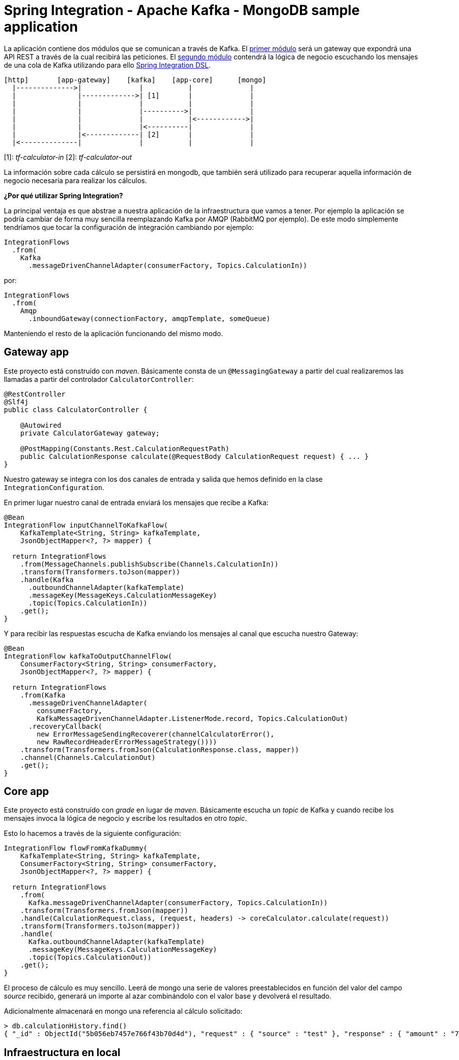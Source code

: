 = Spring Integration - Apache Kafka - MongoDB sample application

La aplicación contiene dos módulos que se comunican a través de Kafka. El
https://github.com/labcabrera/sample-spring-integration-kafka/tree/master/tariff-calculator-gateway[primer módulo]
será un gateway que expondrá una API REST a través de la cual recibirá las peticiones.
El
https://github.com/labcabrera/sample-spring-integration-kafka/tree/master/tariff-calculator-core[segundo módulo]
contendrá la lógica de negocio escuchando los mensajes de una cola de Kafka utilizando para
ello
https://github.com/spring-projects/spring-integration-java-dsl/wiki/spring-integration-java-dsl-reference[Spring Integration DSL].

[source]
----
[http]       [app-gateway]    [kafka]    [app-core]      [mongo]
  |-------------->|              |           |              |
  |               |------------->| [1]       |              |
  |               |              |           |              |
  |               |              |---------->|              |
  |               |              |           |<------------>|
  |               |              |<----------|              |
  |               |<-------------| [2]       |              |
  |<--------------|              |           |              |          
----

[1]: _tf-calculator-in_
[2]: _tf-calculator-out_

La información sobre cada cálculo se persistirá en mongodb, que también será utilizado para
recuperar aquella información de negocio necesaria para realizar los cálculos.

*¿Por qué utilizar Spring Integration?*

La principal ventaja es que abstrae a nuestra aplicación de la infraestructura que vamos a tener. Por ejemplo la
aplicación se podría cambiar de forma muy sencilla reemplazando Kafka por AMQP (RabbitMQ por ejemplo). De este
modo simplemente tendríamos que tocar la configuración de integración cambiando por ejemplo:

[source,java]
----
IntegrationFlows
  .from(
    Kafka
      .messageDrivenChannelAdapter(consumerFactory, Topics.CalculationIn))
----

por:

[source,java]
----
IntegrationFlows
  .from(
    Amqp
      .inboundGateway(connectionFactory, amqpTemplate, someQueue)
----

Manteniendo el resto de la aplicación funcionando del mismo modo.

== Gateway app

Este proyecto está construído con _maven_. Básicamente consta de un `@MessagingGateway` a partir del cual realizaremos
las llamadas a partir del controlador `CalculatorController`:

[source,java]
----
@RestController
@Slf4j
public class CalculatorController {

    @Autowired
    private CalculatorGateway gateway;

    @PostMapping(Constants.Rest.CalculationRequestPath)
    public CalculationResponse calculate(@RequestBody CalculationRequest request) { ... }
}
----

Nuestro gateway se integra con los dos canales de entrada y salida que hemos definido en la clase `IntegrationConfiguration`.

En primer lugar nuestro canal de entrada enviará los mensajes que recibe a Kafka:

[source,java]
----
@Bean
IntegrationFlow inputChannelToKafkaFlow(
    KafkaTemplate<String, String> kafkaTemplate,
    JsonObjectMapper<?, ?> mapper) {

  return IntegrationFlows
    .from(MessageChannels.publishSubscribe(Channels.CalculationIn))
    .transform(Transformers.toJson(mapper))
    .handle(Kafka
      .outboundChannelAdapter(kafkaTemplate)
      .messageKey(MessageKeys.CalculationMessageKey)
      .topic(Topics.CalculationIn))
    .get();
}
----

Y para recibir las respuestas escucha de Kafka enviando los mensajes al canal que escucha nuestro Gateway:

[source,java]
----
@Bean
IntegrationFlow kafkaToOutputChannelFlow(
    ConsumerFactory<String, String> consumerFactory,
    JsonObjectMapper<?, ?> mapper) {

  return IntegrationFlows
    .from(Kafka
      .messageDrivenChannelAdapter(
        consumerFactory,
        KafkaMessageDrivenChannelAdapter.ListenerMode.record, Topics.CalculationOut)
      .recoveryCallback(
        new ErrorMessageSendingRecoverer(channelCalculatorError(),
        new RawRecordHeaderErrorMessageStrategy())))
    .transform(Transformers.fromJson(CalculationResponse.class, mapper))
    .channel(Channels.CalculationOut)
    .get();
}
----

== Core app

Este proyecto está construído con _grade_ en lugar de _maven_. Básicamente escucha un _topic_ de Kafka y cuando recibe
los mensajes invoca la lógica de negocio y escribe los resultados en otro _topic_.

Esto lo hacemos a través de la siguiente configuración:

[source,java]
----
IntegrationFlow flowFromKafkaDummy(
    KafkaTemplate<String, String> kafkaTemplate,
    ConsumerFactory<String, String> consumerFactory,
    JsonObjectMapper<?, ?> mapper) {

  return IntegrationFlows
    .from(
      Kafka.messageDrivenChannelAdapter(consumerFactory, Topics.CalculationIn))
    .transform(Transformers.fromJson(mapper))
    .handle(CalculationRequest.class, (request, headers) -> coreCalculator.calculate(request))
    .transform(Transformers.toJson(mapper))
    .handle(
      Kafka.outboundChannelAdapter(kafkaTemplate)
      .messageKey(MessageKeys.CalculationMessageKey)
      .topic(Topics.CalculationOut))
    .get();
}
----

El proceso de cálculo es muy sencillo. Leerá de mongo una serie de valores preestablecidos en función del valor
del campo _source_ recibido, generará un importe al azar combinándolo con el valor base y devolverá el resultado.

Adicionalmente almacenará en mongo una referencia al cálculo solicitado:

----
> db.calculationHistory.find()
{ "_id" : ObjectId("5b056eb7457e766f43b70d4d"), "request" : { "source" : "test" }, "response" : { "amount" : "72.11", "calculated" : ISODate("2018-05-23T13:37:59.948Z") }, "_class" : "org.lab.tariff.calculator.core.domain.CalculationHistory" }
----

== Infraestructura en local

Para este ejemplo utilizaremos la siguiente versión dockerizada de Kafka https://hub.docker.com/r/wurstmeister/kafka/[wurstmeister/kafka]. Esta
está basada en una versión _1.1.0_ de Kafka. Hay que tener en cuenta que para que funcione el ejemplo necesitamos una versión _0.11_ o superior
por la versión de https://github.com/spring-projects/spring-integration-kafka[spring-integration-kafka] utilizada.

En primer lugar adaptaremos nuestro _docker-compose.yml_ (dentro del repositorio está en la carpeta _env_) actualizando
el _KAFKA_ADVERTISED_HOST_NAME_ la IP de nuestro bridge de docker (podemos consultarla ejecutando el comando _docker
network inspect bridge_):

[source,yml]
----
version: '2'
services:

  zookeeper:
    image: wurstmeister/zookeeper
    container_name: "tf-zookeeper"
    ports:
      - "2181:2181"

  kafka:
    image: wurstmeister/kafka
    container_name: "tf-kafka"
    ports:
      - "9092"
    environment:
      KAFKA_ADVERTISED_HOST_NAME: 172.17.0.1
      KAFKA_ZOOKEEPER_CONNECT: zookeeper:2181
      KAFKA_CREATE_TOPICS: "tf-calculator-in:1:3,tf-calculator-out:1:1:compact"
    volumes:
      - /var/run/docker.sock:/var/run/docker.sock

  mongodb:
    image: mongo:latest
    container_name: "tf-mongodb"
    environment:
      - MONGO_DATA_DIR=/data/db
      - MONGO_LOG_DIR=/dev/null
    #volumes:
    #  - ./data/db:/data/db
    ports:
      - 27017:27017
    command: mongod --smallfiles --logpath=/dev/null # --quiet

---- 

Una vez actualizada levantaremos los contenedores a través del comando:

----
docker-compose up -d
----

Una vez estén levantados los contenedores de mongodb, zookeeper y kafka consultaremos la IP de kafka para actualizar nuestra
configuración:

[source,bash]
----
lab@lab:~/repositories/labcabrera/sample-spring-integration-kafka$ docker network ls
NETWORK ID          NAME                DRIVER              SCOPE
047b473973a4        bridge              bridge              local
2bf80c4e2616        env_default         bridge              local
c52e5dc6a807        host                host                local
89657ae6adc9        none                null                local
lab@lab:~/repositories/labcabrera/sample-spring-integration-kafka$ docker network inspect env_default 
[
    {
        "Name": "env_default",
        "Id": "2bf80c4e2616b0958fc8885eaae34082c5b87119f88aedd257ef5a2b88b1e050",
        "Created": "2018-05-23T12:18:04.801746254+01:00",
        "Scope": "local",
        "Driver": "bridge",
        "EnableIPv6": false,
        "IPAM": {
            "Driver": "default",
            "Options": null,
            "Config": [
                {
                    "Subnet": "172.18.0.0/16",
                    "Gateway": "172.18.0.1"
                }
            ]
        },
        "Internal": false,
        "Attachable": false,
        "Ingress": false,
        "ConfigFrom": {
            "Network": ""
        },
        "ConfigOnly": false,
        "Containers": {
            "28f92d58d984d74d74d380a0e3893d0fe418590fce09ef4f447832f2facd2d83": {
                "Name": "tf-mongodb",
                "EndpointID": "769e86f49265a1fdcaf404aa5c5276c3b708618961207c9f88dc2f921a35d6d3",
                "MacAddress": "02:42:ac:12:00:02",
                "IPv4Address": "172.18.0.2/16",
                "IPv6Address": ""
            },
            "2b30d547f0cffc1d4d4923034f816d03f91cfea00501f3b7e909c4284fda57c6": {
                "Name": "tf-kafka",
                "EndpointID": "963c7aecd8bb5ccff8d5b8fd34372f72fa27aae150e58710fccb8d81200ac283",
                "MacAddress": "02:42:ac:12:00:04",
                "IPv4Address": "172.18.0.4/16",
                "IPv6Address": ""
            },
            "8eb3f74bd3afbc13869de0bccc7e8b07597eaad8a0d168778ee46d395f340317": {
                "Name": "tf-zookeeper",
                "EndpointID": "ce1bb3233e85030cca19657bb210fe700fb325df4b89daf4dfdfe7f8b0edfa93",
                "MacAddress": "02:42:ac:12:00:03",
                "IPv4Address": "172.18.0.3/16",
                "IPv6Address": ""
            }
        },
        "Options": {},
        "Labels": {}
    }
]

----

En este caso el valor 172.18.0.4 será el que estableceremos en nuestro _yml_ de configuración tanto del proyecto core como del gateway.

////
----
# metodo anterior no valido por problemas de incompatibilidad de la version de kafka con la de spring
docker pull spotify/kafka
docker run -d -p 2181:2181 -p 9092:9092 --env ADVERTISED_HOST=localhost --env ADVERTISED_PORT=9092 --name kafka spotify/kafka
docker exec kafka /opt/kafka_2.11-0.10.1.0/bin/kafka-topics.sh --create --zookeeper localhost:2181 --replication-factor 1 --partitions 1 --topic tf-calculator-in
docker exec kafka /opt/kafka_2.11-0.10.1.0/bin/kafka-topics.sh --create --zookeeper localhost:2181 --replication-factor 1 --partitions 1 --topic tf-calculator-out
----
////

== Probado el sistema localmente

En local podemos hacer una petición a la API REST para que envíe el mensaje a Kafka.

----
$ curl -d '{"source":"test"}' -H "Content-Type: application/json" http://localhost:8080/api/v1/calculator
{"reference":"5b056eb7457e766f43b70d4d","amount":72.11,"calculated":"2018-05-23T13:37:59.948+0000"}
----

También podremos hacer la petición utilizando la integración de Swagger proporcionada por http://springfox.github.io/springfox/[SpringFox]:

http://localhost:8080/swagger-ui.html

image::https://raw.githubusercontent.com/labcabrera/sample-spring-integration-kafka/master/docs/swagger-ui-capture.png[Swagger-UI]

== Generación de las imágenes de docker

=== Plugin usando gradle

Para crear la imagen docker se utiliza el plugin https://github.com/palantir/gradle-docker[palantir] de gradle.

Para crear la imagen simplemente ejecutaremos:

----
$ gradle build docker
----

Y después simplemente tendremos que ejecutar nuestra imagen del modo habitual:

----
$ docker run -i -p PORT:PORT -t labcabrera/tariff-calculator-core
---- 

A partir del plugin también podemos hacer el push a https://hub.docker.com/[Docker Hub]:

----
$ gradle dockerPush
----

=== Plugin usando maven

TODO

////
== Siguientes pasos

* Integración PAAS: service discovery / distributed configuration
* Gestión de canales de errores
* Registro dinámico de pipelines con Spring DSL
////

== Referencias

* https://kafka.apache.org/[Apache Kafka]
* https://github.com/spring-projects/spring-integration-samples/tree/master/dsl/kafka-dsl
* https://github.com/labcabrera/sample-spring-kafka
* https://github.com/wurstmeister/kafka-docker
* https://github.com/spring-projects/spring-integration-java-dsl/blob/master/src/test/java/org/springframework/integration/dsl/test/kafka/KafkaTests.java
